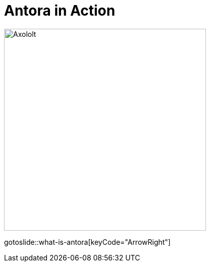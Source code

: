 
= Antora in Action
:page-layout: slidetitle

image::sfeir-share-lille.png["Axololt",400,400,role="center"]
//image::sfeir-lunch.png["Axololt",400,400,role="center"]

gotoslide::what-is-antora[keyCode="ArrowRight"]